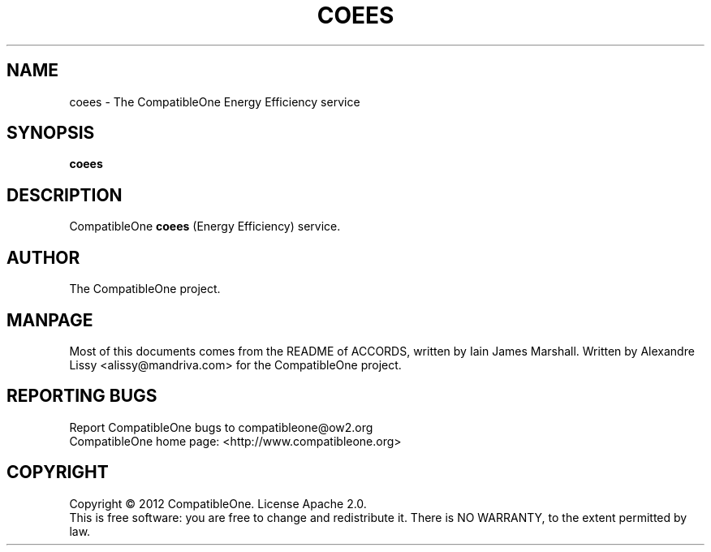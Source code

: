 .TH COEES "7" "October 2012" "CompatibleOne" "Platform"
.SH NAME
coees \- The CompatibleOne Energy Efficiency service
.SH SYNOPSIS
\fBcoees\fR
.PP
.SH DESCRIPTION
.\" Add any additional description here
.PP
CompatibleOne \fBcoees\fR (Energy Efficiency) service.
.SH AUTHOR
The CompatibleOne project.
.SH MANPAGE
Most of this documents comes from the README of ACCORDS, written by Iain James Marshall.
Written by Alexandre Lissy <alissy@mandriva.com> for the CompatibleOne project.
.SH "REPORTING BUGS"
Report CompatibleOne bugs to compatibleone@ow2.org
.br
CompatibleOne home page: <http://www.compatibleone.org>
.SH COPYRIGHT
Copyright \(co 2012 CompatibleOne.
License Apache 2.0.
.br
This is free software: you are free to change and redistribute it.
There is NO WARRANTY, to the extent permitted by law.
